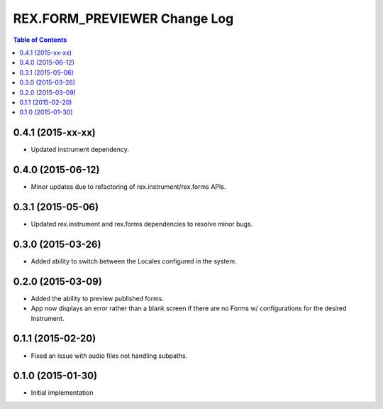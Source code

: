 *****************************
REX.FORM_PREVIEWER Change Log
*****************************

.. contents:: Table of Contents


0.4.1 (2015-xx-xx)
==================

* Updated instrument dependency.


0.4.0 (2015-06-12)
==================

* Minor updates due to refactoring of rex.instrument/rex.forms APIs.


0.3.1 (2015-05-06)
==================

* Updated rex.instrument and rex.forms dependencies to resolve minor bugs.


0.3.0 (2015-03-26)
==================

* Added ability to switch between the Locales configured in the system.


0.2.0 (2015-03-09)
==================

* Added the ability to preview published forms.
* App now displays an error rather than a blank screen if there are no Forms
  w/ configurations for the desired Instrument.


0.1.1 (2015-02-20)
==================

* Fixed an issue with audio files not handling subpaths.


0.1.0 (2015-01-30)
==================

* Initial implementation

